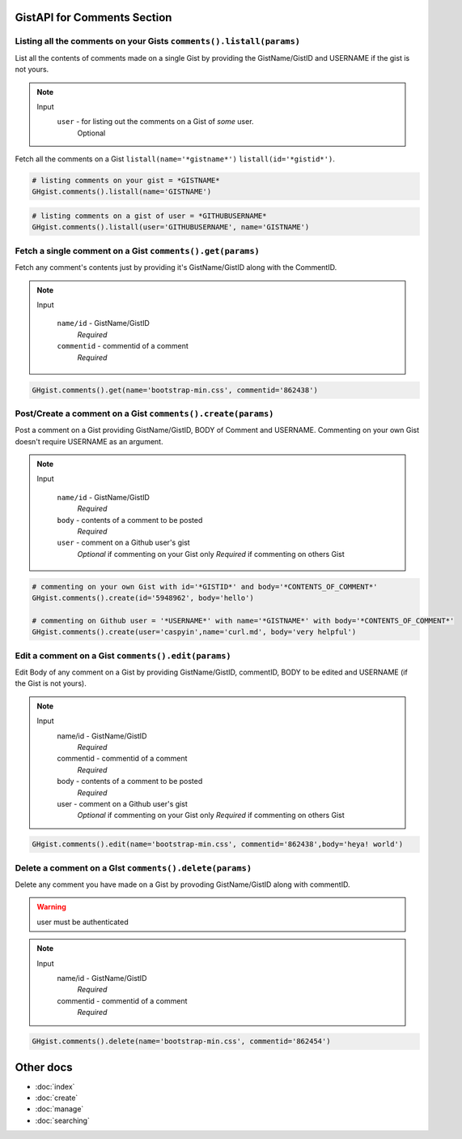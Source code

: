 GistAPI for Comments Section 
============================


Listing all the comments on your Gists ``comments().listall(params)``
---------------------------------------------------------------------

List all the contents of comments made on a single Gist by providing the GistName/GistID and USERNAME if the gist is not yours.

.. note::

	Input
		``user`` - for listing out the comments on a Gist of *some* user.
			Optional

Fetch all the comments on a Gist ``listall(name='*gistname*')`` ``listall(id='*gistid*')``.

.. code-block:: python

	# listing comments on your gist = *GISTNAME*
	GHgist.comments().listall(name='GISTNAME')

.. code-block:: python

	# listing comments on a gist of user = *GITHUBUSERNAME*
	GHgist.comments().listall(user='GITHUBUSERNAME', name='GISTNAME')

Fetch a single comment on a Gist ``comments().get(params)``
-----------------------------------------------------------

Fetch any comment's contents just by providing it's GistName/GistID along with the CommentID.

.. note::

	Input
		
		``name/id`` - GistName/GistID
			*Required*
		``commentid`` - commentid of a comment
			*Required*

.. code-block:: python

	GHgist.comments().get(name='bootstrap-min.css', commentid='862438')

Post/Create a comment on a Gist ``comments().create(params)``
-------------------------------------------------------------

Post a comment on a Gist providing GistName/GistID, BODY of Comment and USERNAME.
Commenting on your own Gist doesn't require USERNAME as an argument.

.. note::

	Input
	
		``name/id`` - GistName/GistID
			*Required*
		``body`` - contents of a comment to be posted
			*Required*
		``user`` - comment on a Github user's gist
			*Optional* if commenting on your Gist only
			*Required* if commenting on others Gist

.. code-block:: python

	# commenting on your own Gist with id='*GISTID*' and body='*CONTENTS_OF_COMMENT*'
	GHgist.comments().create(id='5948962', body='hello')

	# commenting on Github user = '*USERNAME*' with name='*GISTNAME*' with body='*CONTENTS_OF_COMMENT*'
	GHgist.comments().create(user='caspyin',name='curl.md', body='very helpful')

Edit a comment on a Gist ``comments().edit(params)``
----------------------------------------------------

Edit Body of any comment on a Gist by providing GistName/GistID, commentID, BODY to be edited and USERNAME (if the Gist is not yours).

.. note::

	Input
		name/id - GistName/GistID
			*Required*
		commentid - commentid of a comment
			*Required*
		body - contents of a comment to be posted
			*Required*
		user - comment on a Github user's gist
			*Optional* if commenting on your Gist only
			*Required* if commenting on others Gist

.. code-block:: python

	GHgist.comments().edit(name='bootstrap-min.css', commentid='862438',body='heya! world')

Delete a comment on a GIst ``comments().delete(params)``
--------------------------------------------------------

Delete any comment you have made on a Gist by provoding GistName/GistID along with commentID.

.. warning::
	user must be authenticated

.. note::

	Input
		name/id - GistName/GistID
			*Required*
		commentid - commentid of a comment
			*Required*

.. code-block:: python

	GHgist.comments().delete(name='bootstrap-min.css', commentid='862454')

Other docs
==========

* :doc:`index`
* :doc:`create`
* :doc:`manage`
* :doc:`searching`
